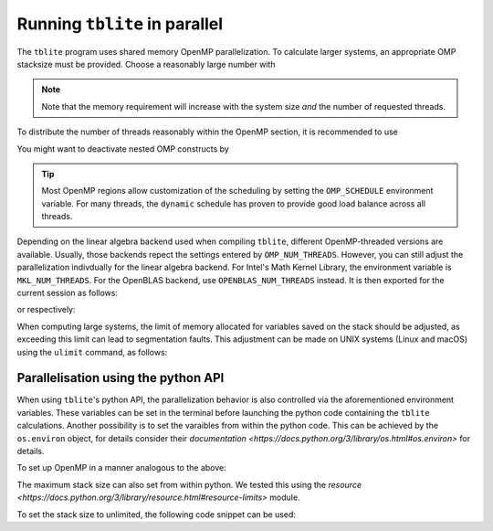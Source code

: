 Running ``tblite`` in parallel
==============================

The ``tblite`` program uses shared memory OpenMP parallelization.
To calculate larger systems, an appropriate OMP stacksize must be provided. Choose a reasonably large number with

.. code:: bash
  > export OMP_STACKSIZE=4G
  
.. note::

   Note that the memory requirement will increase with the system size *and* the number
   of requested threads.

To distribute the number of threads reasonably within the OpenMP section,
it is recommended to use

.. code:: bash
  > export OMP_NUM_THREADS=<ncores>,1
You might want to deactivate nested OMP constructs by

.. code:: bash
  > export OMP_MAX_ACTIVE_LEVELS=1
.. tip::

   Most OpenMP regions allow customization of the scheduling by setting the ``OMP_SCHEDULE`` environment variable.
   For many threads, the ``dynamic`` schedule has proven to provide good load balance across all threads.

Depending on the linear algebra backend used when compiling ``tblite``, different OpenMP-threaded versions are available.
Usually, those backends repect the settings entered by ``OMP_NUM_THREADS``.
However, you can still adjust the parallelization indivdually for the linear algebra backend.
For Intel's Math Kernel Library, the environment variable is ``MKL_NUM_THREADS``.
For the OpenBLAS backend, use ``OPENBLAS_NUM_THREADS`` instead.
It is then exported for the current session as follows:

.. code:: bash
  > export MKL_NUM_THREADS=<ncores>
or respectively:

.. code:: bash
  > export OPENBLAS_NUM_THREADS=<ncores>

When computing large systems, the limit of memory allocated for variables saved on the stack should be adjusted, as exceeding this limit can lead to segmentation faults.
This adjustment can be made on UNIX systems (Linux and macOS) using the ``ulimit`` command, as follows:

.. code:: bash
  > ulimit -s unlimited
Parallelisation using the python API
-------------------------------------

When using ``tblite``'s python API, the parallelization behavior is also controlled via the aforementioned environment variables.
These variables can be set in the terminal before launching the python code containing the ``tblite`` calculations.
Another possibility is to set the varaibles from within the python code.
This can be achieved by the ``os.environ`` object, for details consider their `documentation <https://docs.python.org/3/library/os.html#os.environ>` for details.

To set up OpenMP in a manner analogous to the above:

.. code:: python
   import os
   os.environ['OMP_STACKSIZE'] = '3G'
   os.environ['OMP_NUM_THREADS'] = '<ncores>,1'
   os.environ['OMP_MAX_ACTIVE_LEVELS'] = '1'

The maximum stack size can also set from within python.
We tested this using the `resource <https://docs.python.org/3/library/resource.html#resource-limits>` module.

To set the stack size to unlimited, the following code snippet can be used:

.. code:: python
   import resource
   resource.setrlimit(resource.RLIMIT_STACK, (resource.RLIM_INFINITY, resource.RLIM_INFINITY))